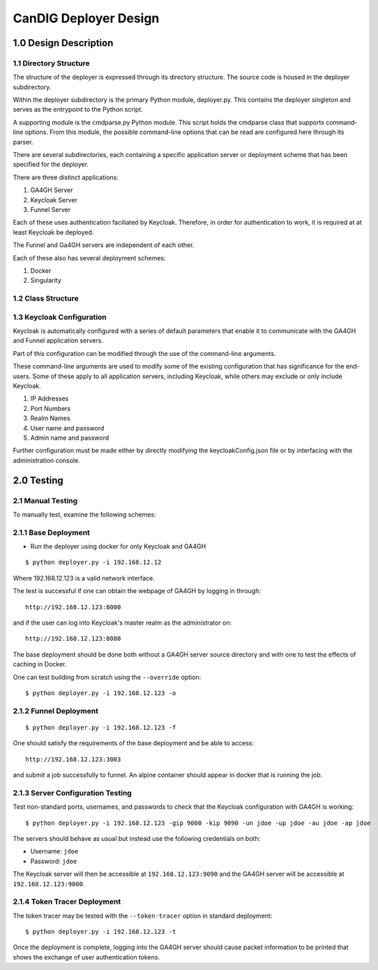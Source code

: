 =================================
CanDIG Deployer Design
=================================

1.0 Design Description
=========================


1.1 Directory Structure
--------------------------

The structure of the deployer is expressed through its directory structure.
The source code is housed in the deployer subdirectory. 

Within the deployer subdirectory is the primary Python module, deployer.py.
This contains the deployer singleton and serves as the entrypoint to the Python script.

A supporting module is the cmdparse.py Python module. This script holds the 
cmdparse class that supports command-line options. From this module,
the possible command-line options that can be read are configured here 
through its parser.

There are several subdirectories, each containing a specific application server or
deployment scheme that has been specified for the deployer.

There are three distinct applications:

1. GA4GH Server
2. Keycloak Server
3. Funnel Server

Each of these uses authentication faciliated by Keycloak.
Therefore, in order for authentication to work, it is required 
at at least Keycloak be deployed.

The Funnel and Ga4GH servers are independent of each other.

Each of these also has several deployment schemes:

1. Docker
2. Singularity

1.2 Class Structure
--------------------------



1.3 Keycloak Configuration
-----------------------------

Keycloak is automatically configured with a series 
of default parameters that enable it to communicate
with the GA4GH and Funnel application servers.

Part of this configuration can be modified through the
use of the command-line arguments.

These command-line arguments are used to modify 
some of the existing configuration that has 
significance for the end-users. Some of these 
apply to all application servers, including Keycloak,
while others may exclude or only include Keycloak.

1. IP Addresses
2. Port Numbers
3. Realm Names
4. User name and password
5. Admin name and password

Further configuration must be made either by
directly modifying the keycloakConfig.json file
or by interfacing with the administration console.

2.0 Testing
=================

2.1 Manual Testing
-----------------------

To manually test, examine the following schemes:

2.1.1 Base Deployment
-------------------------

- Run the deployer using docker for only Keycloak and GA4GH

::

    $ python deployer.py -i 192.168.12.12

Where 192.168.12.123 is a valid network interface. 

The test is successful if one can obtain the webpage of GA4GH by logging in through:

::

    http://192.168.12.123:8000

and if the user can log into Keycloak's master realm as the administrator on:

::

    http://192.168.12.123:8080

The base deployment should be done both without a GA4GH server source directory and with one to test the effects of caching in Docker.

One can test building from scratch using the ``--override`` option:

::

    $ python deployer.py -i 192.168.12.123 -o


2.1.2 Funnel Deployment
------------------------------

::

    $ python deployer.py -i 192.168.12.123 -f

One should satisfy the requirements of the base deployment and be able to access:

::

    http://192.168.12.123:3003

and submit a job successfully to funnel. An alpine container should appear in docker that is running the job.

2.1.3 Server Configuration Testing
----------------------------------------

Test non-standard ports, usernames, and passwords to check that the Keycloak configuration with GA4GH is working:

::

    $ python deployer.py -i 192.168.12.123 -gip 9000 -kip 9090 -un jdoe -up jdoe -au jdoe -ap jdoe

The servers should behave as usual but instead use the following credentials on both:

- Username: ``jdoe``
- Password: ``jdoe``

The Keycloak server will then be accessible at ``192.168.12.123:9090`` and the GA4GH server will be accessible at ``192.168.12.123:9000``.

2.1.4 Token Tracer Deployment
----------------------------------

The token tracer may be tested with the ``--token-tracer`` option in standard deployment:

::

    $ python deployer.py -i 192.168.12.123 -t

Once the deployment is complete, logging into the GA4GH server should 
cause packet information to be printed that shows the exchange of user authentication tokens.
